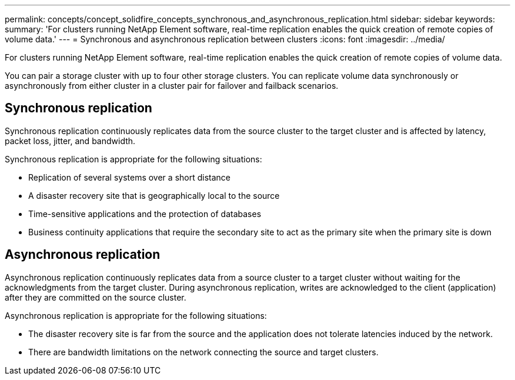 ---
permalink: concepts/concept_solidfire_concepts_synchronous_and_asynchronous_replication.html
sidebar: sidebar
keywords: 
summary: 'For clusters running NetApp Element software, real-time replication enables the quick creation of remote copies of volume data.'
---
= Synchronous and asynchronous replication between clusters
:icons: font
:imagesdir: ../media/

[.lead]
For clusters running NetApp Element software, real-time replication enables the quick creation of remote copies of volume data.

You can pair a storage cluster with up to four other storage clusters. You can replicate volume data synchronously or asynchronously from either cluster in a cluster pair for failover and failback scenarios.

== Synchronous replication

Synchronous replication continuously replicates data from the source cluster to the target cluster and is affected by latency, packet loss, jitter, and bandwidth.

Synchronous replication is appropriate for the following situations:

* Replication of several systems over a short distance
* A disaster recovery site that is geographically local to the source
* Time-sensitive applications and the protection of databases
* Business continuity applications that require the secondary site to act as the primary site when the primary site is down

== Asynchronous replication

Asynchronous replication continuously replicates data from a source cluster to a target cluster without waiting for the acknowledgments from the target cluster. During asynchronous replication, writes are acknowledged to the client (application) after they are committed on the source cluster.

Asynchronous replication is appropriate for the following situations:

* The disaster recovery site is far from the source and the application does not tolerate latencies induced by the network.
* There are bandwidth limitations on the network connecting the source and target clusters.
